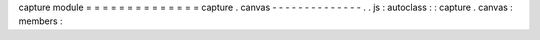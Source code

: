 capture
module
=
=
=
=
=
=
=
=
=
=
=
=
=
=
capture
.
canvas
-
-
-
-
-
-
-
-
-
-
-
-
-
-
.
.
js
:
autoclass
:
:
capture
.
canvas
:
members
:
